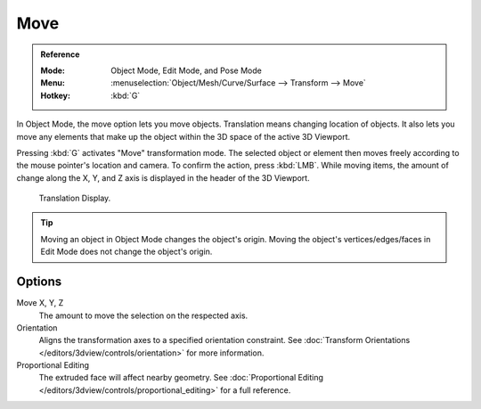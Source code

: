 .. _bpy.ops.transform.translate:

****
Move
****

.. admonition:: Reference
   :class: refbox

   :Mode:      Object Mode, Edit Mode, and Pose Mode
   :Menu:      :menuselection:`Object/Mesh/Curve/Surface --> Transform --> Move`
   :Hotkey:    :kbd:`G`

In Object Mode, the move option lets you move objects.
Translation means changing location of objects. It also lets you move any elements
that make up the object within the 3D space of the active 3D Viewport.

Pressing :kbd:`G` activates "Move" transformation mode. The selected object
or element then moves freely according to the mouse pointer's location and camera.
To confirm the action, press :kbd:`LMB`.
While moving items, the amount of change along the X, Y, and Z axis is displayed in the header of the 3D Viewport.

.. figure:: /images/scene-layout_object_editing_transform_basics_grab-display-values.png

   Translation Display.

.. tip::

   Moving an object in Object Mode changes the object's origin.
   Moving the object's vertices/edges/faces in Edit Mode does not change the object's origin.

.. seealso::

   Using a combination of shortcuts gives you more control over your transformation.
   See :doc:`Transform Control </scene_layout/object/editing/transform/control/index>`.


Options
=======

Move X, Y, Z
   The amount to move the selection on the respected axis.

Orientation
   Aligns the transformation axes to a specified orientation constraint.
   See :doc:`Transform Orientations </editors/3dview/controls/orientation>` for more information.

Proportional Editing
   The extruded face will affect nearby geometry.
   See :doc:`Proportional Editing </editors/3dview/controls/proportional_editing>` for a full reference.
